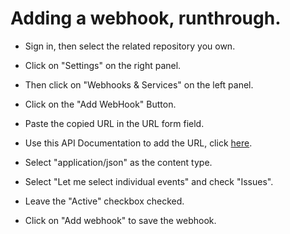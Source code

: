 * Adding a webhook, runthrough.



- Sign in, then select the related repository you own.

- Click on "Settings" on the right panel.

- Then click on "Webhooks & Services" on the left panel.

- Click on the "Add WebHook" Button.

- Paste the copied URL in the URL form field.

- Use this API Documentation to add the URL, click [[./src/runtime/rest/api.org#rest-api-to-build-the-souces-of-github-repository][here]].

- Select "application/json" as the content type.

- Select "Let me select individual events" and check "Issues".

- Leave the "Active" checkbox checked.

- Click on "Add webhook" to save the webhook.

